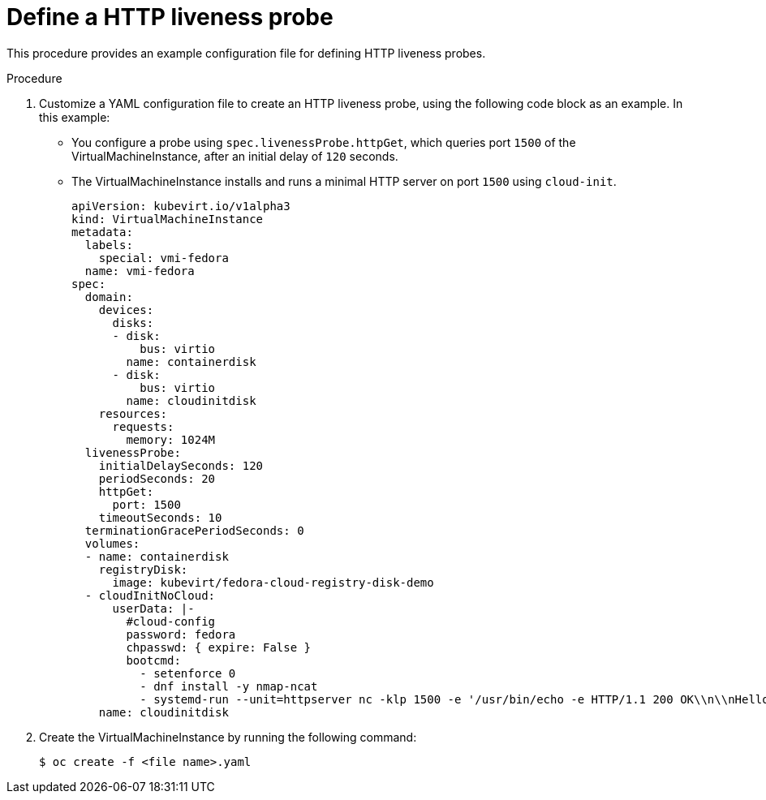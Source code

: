// Module included in the following assemblies:
//
// * cnv/cnv_logging_events_monitoring/cnv-monitoring-vm-health.adoc

[id="cnv-define-http-liveness-probe_{context}"]

= Define a HTTP liveness probe

This procedure provides an example configuration file for defining HTTP
liveness probes.

.Procedure

. Customize a YAML configuration file to create an HTTP liveness probe, using
the following code block as an example. In this example:
* You configure a probe using `spec.livenessProbe.httpGet`, which queries port `1500` of the
VirtualMachineInstance, after an initial delay of `120` seconds.
* The VirtualMachineInstance installs and runs a minimal HTTP server
on port `1500` using `cloud-init`.
+
[source,yaml]
----
apiVersion: kubevirt.io/v1alpha3
kind: VirtualMachineInstance
metadata:
  labels:
    special: vmi-fedora
  name: vmi-fedora
spec:
  domain:
    devices:
      disks:
      - disk:
          bus: virtio
        name: containerdisk
      - disk:
          bus: virtio
        name: cloudinitdisk
    resources:
      requests:
        memory: 1024M
  livenessProbe:
    initialDelaySeconds: 120
    periodSeconds: 20
    httpGet:
      port: 1500
    timeoutSeconds: 10
  terminationGracePeriodSeconds: 0
  volumes:
  - name: containerdisk
    registryDisk:
      image: kubevirt/fedora-cloud-registry-disk-demo
  - cloudInitNoCloud:
      userData: |-
        #cloud-config
        password: fedora
        chpasswd: { expire: False }
        bootcmd:
          - setenforce 0
          - dnf install -y nmap-ncat
          - systemd-run --unit=httpserver nc -klp 1500 -e '/usr/bin/echo -e HTTP/1.1 200 OK\\n\\nHello World!'
    name: cloudinitdisk
----
+
. Create the VirtualMachineInstance by running the following command:
+
----
$ oc create -f <file name>.yaml
----
